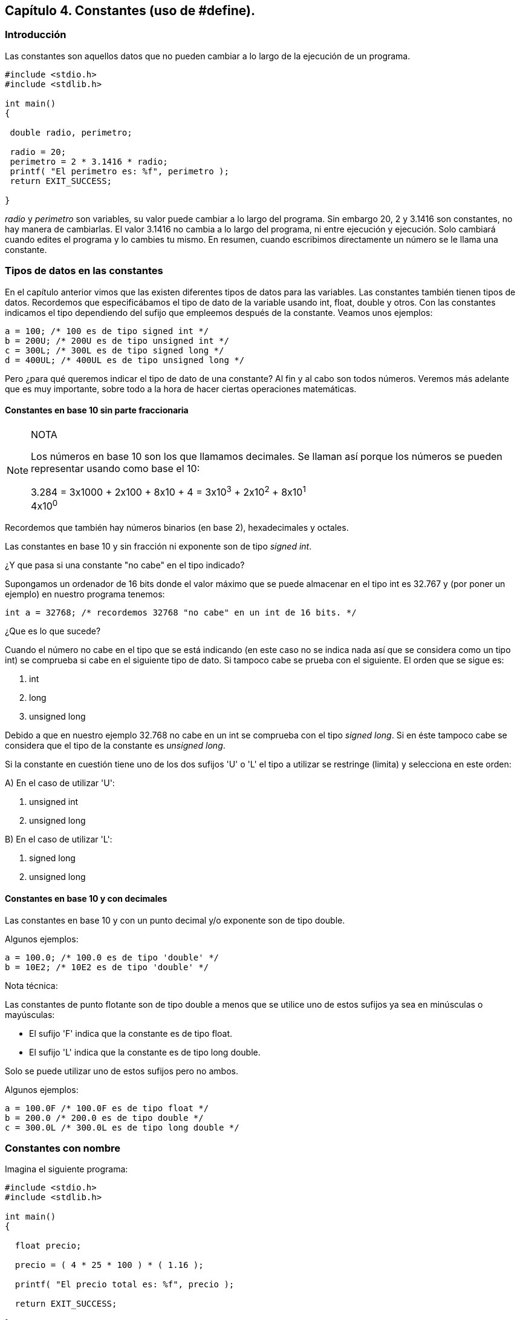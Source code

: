 ////
Copyright: Gorka Urrutia Landa, 1999-2018
Licencia: Attribution-ShareAlike 4.0 International (CC BY-SA 4.0) https://creativecommons.org/licenses/by-sa/4.0/
////

:chapter: 004

<<<

== Capítulo 4. Constantes (uso de #define).

[[introducción]]
=== Introducción

Las constantes son aquellos datos que no pueden cambiar a lo largo de la ejecución de un programa.

[source,c]
----
#include <stdio.h>
#include <stdlib.h>

int main()
{

 double radio, perimetro;

 radio = 20;
 perimetro = 2 * 3.1416 * radio;
 printf( "El perimetro es: %f", perimetro );
 return EXIT_SUCCESS;

}
----

_radio_ y _perimetro_ son variables, su valor puede cambiar a lo largo del programa.
Sin embargo 20, 2 y 3.1416 son constantes, no hay manera de cambiarlas.
El valor 3.1416 no cambia a lo largo del programa, ni entre ejecución y ejecución.
Solo cambiará cuando edites el programa y lo cambies tu mismo.
En resumen, cuando escribimos directamente un número se le llama una constante.

[[tipos-de-datos-en-las-constantes]]
=== Tipos de datos en las constantes

En el capítulo anterior vimos que las existen diferentes tipos de datos para las variables.
Las constantes también tienen tipos de datos.
Recordemos que especificábamos el tipo de dato de la variable usando int, float, double y otros.
Con las constantes indicamos el tipo dependiendo del sufijo que empleemos después de la constante.
Veamos unos ejemplos:

[source,c]
----
a = 100; /* 100 es de tipo signed int */
b = 200U; /* 200U es de tipo unsigned int */
c = 300L; /* 300L es de tipo signed long */
d = 400UL; /* 400UL es de tipo unsigned long */
----

Pero ¿para qué queremos indicar el tipo de dato de una constante?
Al fin y al cabo son todos números.
Veremos más adelante que es muy importante, sobre todo a la hora de hacer ciertas operaciones matemáticas.

[[constantes-en-base-10-sin-parte-fraccionaria]]
==== Constantes en base 10 sin parte fraccionaria

.NOTA
[NOTE]
====
Los números en base 10 son los que llamamos decimales. Se llaman
así porque los números se pueden representar usando como base el 10:

3.284 = 3x1000 + 2x100 + 8x10 + 4 = 3x10^3^ + 2x10^2^ + 8x10^1^ +
4x10^0^
====

Recordemos que también hay números binarios (en base 2), hexadecimales y octales.

Las constantes en base 10 y sin fracción ni exponente son de tipo _signed int_.

¿Y que pasa si una constante "no cabe" en el tipo indicado?

Supongamos un ordenador de 16 bits donde el valor máximo que se puede almacenar en el tipo int es 32.767 y (por poner un ejemplo) en nuestro programa tenemos:

[source,c]
----
int a = 32768; /* recordemos 32768 "no cabe" en un int de 16 bits. */
----

¿Que es lo que sucede?

Cuando el número no cabe en el tipo que se está indicando (en este caso no se indica nada así que se considera como un tipo int) se comprueba si cabe en el siguiente tipo de dato.
Si tampoco cabe se prueba con el siguiente.
El orden que se sigue es:

. int
. long
. unsigned long

Debido a que en nuestro ejemplo 32.768 no cabe en un int se comprueba con el tipo _signed long_.
Si en éste tampoco cabe se considera que el tipo de la constante es __unsigned long__.

Si la constante en cuestión tiene uno de los dos sufijos 'U' o 'L' el tipo a utilizar se restringe (limita) y selecciona en este orden:

A) En el caso de utilizar 'U':

. unsigned int
. unsigned long

B) En el caso de utilizar 'L':

. signed long
. unsigned long

[[constantes-en-base-10-y-con-decimales]]
==== Constantes en base 10 y con decimales

Las constantes en base 10 y con un punto decimal y/o exponente son de tipo double.

Algunos ejemplos:

[source,c]
----
a = 100.0; /* 100.0 es de tipo 'double' */
b = 10E2; /* 10E2 es de tipo 'double' */
----

Nota técnica:

Las constantes de punto flotante son de tipo double a menos que se utilice uno de estos sufijos ya sea en minúsculas o mayúsculas:

* El sufijo 'F' indica que la constante es de tipo float.
* El sufijo 'L' indica que la constante es de tipo long double.

Solo se puede utilizar uno de estos sufijos pero no ambos.

Algunos ejemplos:

[source,c]
----
a = 100.0F /* 100.0F es de tipo float */
b = 200.0 /* 200.0 es de tipo double */
c = 300.0L /* 300.0L es de tipo long double */
----

[[constantes-con-nombre]]
=== Constantes con nombre

Imagina el siguiente programa:

[source,c]
----
#include <stdio.h>
#include <stdlib.h>

int main()
{

  float precio;

  precio = ( 4 * 25 * 100 ) * ( 1.16 );

  printf( "El precio total es: %f", precio );

  return EXIT_SUCCESS;

}
----

Es un programa sencillo y que funciona bien.
Sin embargo ¿qué sentido tienen los números 4, 25, 100 y 1,16? Es difícil saberlo.
Es bastante habitual escribir un programa así, volver a echarle un vistazo unos meses más tarde y no recordar qué eran esos números.

Ahora mira este otro programa:

[source,c]
----
#include <stdio.h>
#include <stdlib.h>

#define CAJAS 4
#define UNIDADES_POR_CAJA 25
#define PRECIO_POR_UNIDAD 100
#define IMPUESTOS 1.16

int main()
{

 float precio;

 precio =
 ( CAJAS * UNIDADES_POR_CAJA * PRECIO_POR_UNIDAD ) *
 ( IMPUESTOS );

 printf( "El precio total es: %f", precio );
 return EXIT_SUCCESS;

}
----

Ahora todos los números tienen un significado claro. Es porque esta vez
estamos usando __constantes con nombre__.

#define es lo que se llama una __directiva__. Estas directivas se
utilizan, entre otras cosas, para definir constantes. Los usos de
#define y de otras directivas los veremos en el capítulo de directivas.

Las constantes, una vez definidas, no pueden cambiar su valor. No son
como las variables. Cuando hacemos:

[source,c]
----
#define CAJAS 4
----

estamos diciendo que, dentro de nuestro programa, donde aparezca la
palabra CAJAS hay que sustituirlo por el valor 4.

Para definir constantes hay que seguir unas sencillas normas:

* Sólo se puede definir una constante por línea.
* No llevan ';' al final.
* Se suelen escribir en mayúsculas aunque no es obligatorio.

También podemos definir una constante usando el valor de otras. Por
supuesto las otras tienen que estar definidas antes:

[source,c]
----
#include <stdio.h>
#include <stdio.h>

#define CAJAS 4
#define UNIDADES_POR_CAJA 25
#define PRECIO_POR_UNIDAD 100
#define PRECIO_POR_CAJA UNIDADES_POR_CAJA * PRECIO_POR_UNIDAD
#define IMPUESTOS 1.16

int main()

{

  float precio;

  precio = ( CAJAS * PRECIO_POR_CAJA ) * ( IMPUESTOS );

  printf( "El precio total es: %f", precio );

  return EXIT_SUCCESS;

}
----
